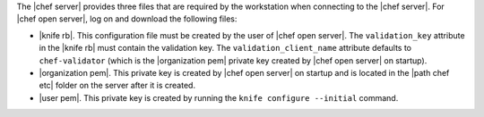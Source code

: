 .. This is an included how-to. 


The |chef server| provides three files that are required by the workstation when connecting to the |chef server|. For |chef open server|, log on and download the following files:

* |knife rb|. This configuration file must be created by the user of |chef open server|. The ``validation_key`` attribute in the |knife rb| must contain the validation key. The ``validation_client_name`` attribute defaults to ``chef-validator`` (which is the |organization pem| private key created by |chef open server| on startup).
* |organization pem|. This private key is created by |chef open server| on startup and is located in the |path chef etc| folder on the server after it is created.
* |user pem|. This private key is created by running the ``knife configure --initial`` command.
